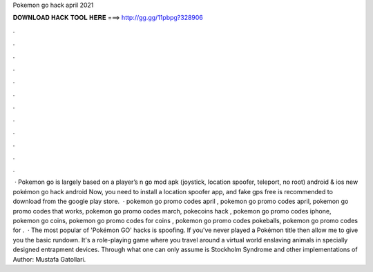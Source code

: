 Pokemon go hack april 2021

𝐃𝐎𝐖𝐍𝐋𝐎𝐀𝐃 𝐇𝐀𝐂𝐊 𝐓𝐎𝐎𝐋 𝐇𝐄𝐑𝐄 ===> http://gg.gg/11pbpg?328906

.

.

.

.

.

.

.

.

.

.

.

.

 · Pokemon go is largely based on a player’s n go mod apk (joystick, location spoofer, teleport, no root) android & ios new pokémon go hack android Now, you need to install a location spoofer app, and fake gps free is recommended to download from the google play store.  · pokemon go promo codes april , pokemon go promo codes april, pokemon go promo codes that works, pokemon go promo codes march, pokecoins hack , pokemon go promo codes iphone, pokemon go coins, pokemon go promo codes for coins , pokemon go promo codes pokeballs, pokemon go promo codes for .  · The most popular of 'Pokémon GO' hacks is spoofing. If you've never played a Pokémon title then allow me to give you the basic rundown. It's a role-playing game where you travel around a virtual world enslaving animals in specially designed entrapment devices. Through what one can only assume is Stockholm Syndrome and other implementations of Author: Mustafa Gatollari.
